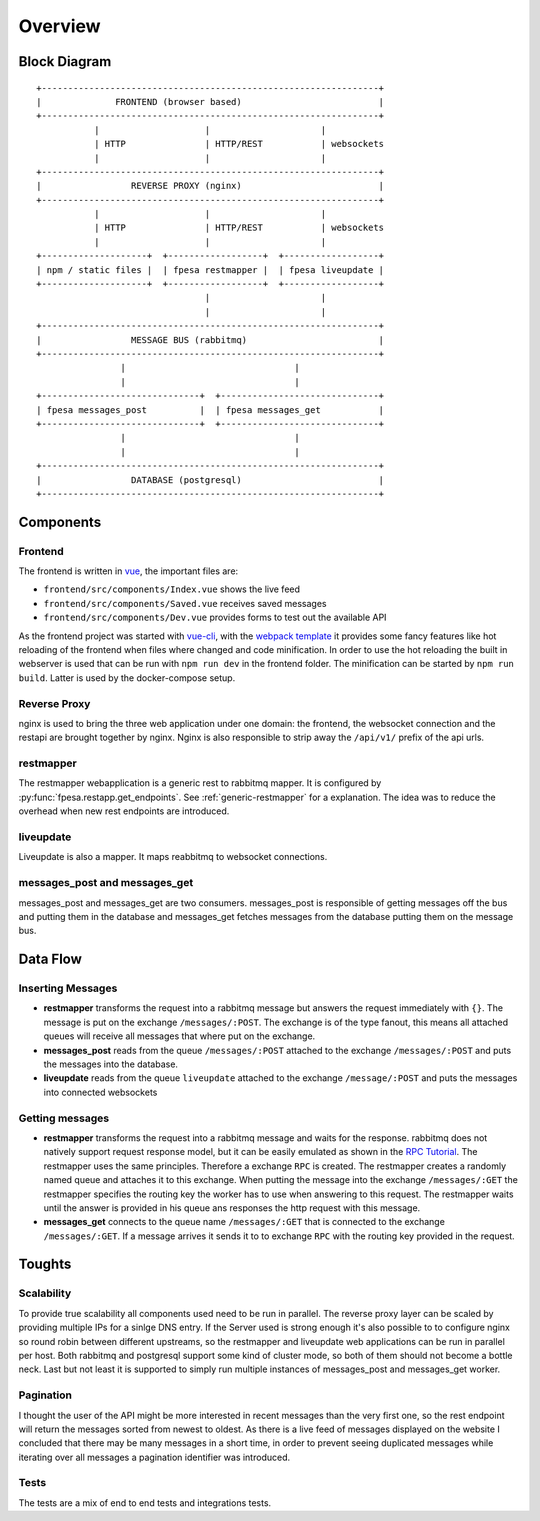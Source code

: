 --------
Overview
--------

Block Diagram
-------------

::

 +----------------------------------------------------------------+
 |              FRONTEND (browser based)                          |
 +----------------------------------------------------------------+
            |                    |                     |
            | HTTP               | HTTP/REST           | websockets
            |                    |                     |
 +----------------------------------------------------------------+
 |                 REVERSE PROXY (nginx)                          |
 +----------------------------------------------------------------+
            |                    |                     |
            | HTTP               | HTTP/REST           | websockets
            |                    |                     |
 +--------------------+  +------------------+  +------------------+
 | npm / static files |  | fpesa restmapper |  | fpesa liveupdate |
 +--------------------+  +------------------+  +------------------+
                                 |                     |
                                 |                     |
 +----------------------------------------------------------------+
 |                 MESSAGE BUS (rabbitmq)                         |
 +----------------------------------------------------------------+
                 |                                |
                 |                                |
 +------------------------------+  +------------------------------+
 | fpesa messages_post          |  | fpesa messages_get           |
 +------------------------------+  +------------------------------+
                 |                                |
                 |                                |
 +----------------------------------------------------------------+
 |                 DATABASE (postgresql)                          |
 +----------------------------------------------------------------+


Components
----------

Frontend
~~~~~~~~

The frontend is written in vue_, the important files are:

* ``frontend/src/components/Index.vue`` shows the live feed
* ``frontend/src/components/Saved.vue`` receives saved messages
* ``frontend/src/components/Dev.vue`` provides forms to test out the available
  API

As the frontend project was started with `vue-cli`_, with the `webpack template`_
it provides some fancy features like hot reloading of the frontend when files
where changed and code minification. In order to use the hot reloading the
built in webserver is used that can be run with ``npm run dev`` in the frontend
folder. The minification can be started by ``npm run build``. Latter is used by
the docker-compose setup.

.. _vue: https://vuejs.org/
.. _vue-cli: https://github.com/vuejs/vue-cli
.. _webpack template: http://vuejs-templates.github.io/webpack/

Reverse Proxy
~~~~~~~~~~~~~

nginx is used to bring the three web application under one domain: the
frontend, the websocket connection and the restapi are brought together by
nginx. Nginx is also responsible to strip away the ``/api/v1/`` prefix of the api
urls.

restmapper
~~~~~~~~~~

The restmapper webapplication is a generic rest to rabbitmq mapper. It is
configured by :py:func:`fpesa.restapp.get_endpoints`. See
:ref:`generic-restmapper` for a explanation. The idea was to reduce the
overhead when new rest endpoints are introduced.

liveupdate
~~~~~~~~~~

Liveupdate is also a mapper. It maps reabbitmq to websocket connections.

messages_post and messages_get
~~~~~~~~~~~~~~~~~~~~~~~~~~~~~~

messages_post and messages_get are two consumers. messages_post is responsible
of getting messages off the bus and putting them in the database and
messages_get fetches messages from the database putting them on the message bus.


Data Flow
---------

Inserting Messages
~~~~~~~~~~~~~~~~~~

* **restmapper** transforms the request into a rabbitmq message but answers the
  request immediately with ``{}``. The message is put on the exchange
  ``/messages/:POST``.  The exchange is of the type fanout, this means all
  attached queues will receive all messages that where put on the exchange.
* **messages_post** reads from the queue ``/messages/:POST`` attached to the
  exchange ``/messages/:POST`` and puts the messages into the database.
* **liveupdate** reads from the queue ``liveupdate`` attached to the exchange
  ``/message/:POST`` and puts the messages into connected websockets

Getting messages
~~~~~~~~~~~~~~~~

* **restmapper** transforms the request into a rabbitmq message and waits for
  the response. rabbitmq does not natively support request response model, but
  it can be easily emulated as shown in the `RPC Tutorial`_. The restmapper
  uses the same principles. Therefore a exchange ``RPC`` is created. The
  restmapper creates a randomly named queue and attaches it to this exchange.
  When putting the message into the exchange ``/messages/:GET`` the restmapper
  specifies the routing key the worker has to use when answering to this
  request. The restmapper waits until the answer is provided in his queue ans
  responses the http request with this message.
* **messages_get** connects to the queue name ``/messages/:GET`` that is
  connected to the exchange ``/messages/:GET``. If a message arrives it sends it
  to to exchange ``RPC`` with the routing key provided in the request.

.. _RPC Tutorial: https://www.rabbitmq.com/tutorials/tutorial-six-python.html

Toughts
-------

Scalability
~~~~~~~~~~~

To provide true scalability all components used need to be run in parallel. The
reverse proxy layer can be scaled by providing multiple IPs for a sinlge DNS
entry. If the Server used is strong enough it's also possible to to configure
nginx so round robin between different upstreams, so the restmapper and
liveupdate web applications can be run in parallel per host. Both rabbitmq and
postgresql support some kind of cluster mode, so both of them should not become
a bottle neck. Last but not least it is supported to simply run multiple
instances of messages_post and messages_get worker.

Pagination
~~~~~~~~~~

I thought the user of the API might be more interested in recent messages than
the very first one, so the rest endpoint will return the messages sorted from
newest to oldest. As there is a live feed of messages displayed on the website
I concluded that there may be many messages in a short time, in order to
prevent seeing duplicated messages while iterating over all messages a
pagination identifier was introduced.

Tests
~~~~~

The tests are a mix of end to end tests and integrations tests.
